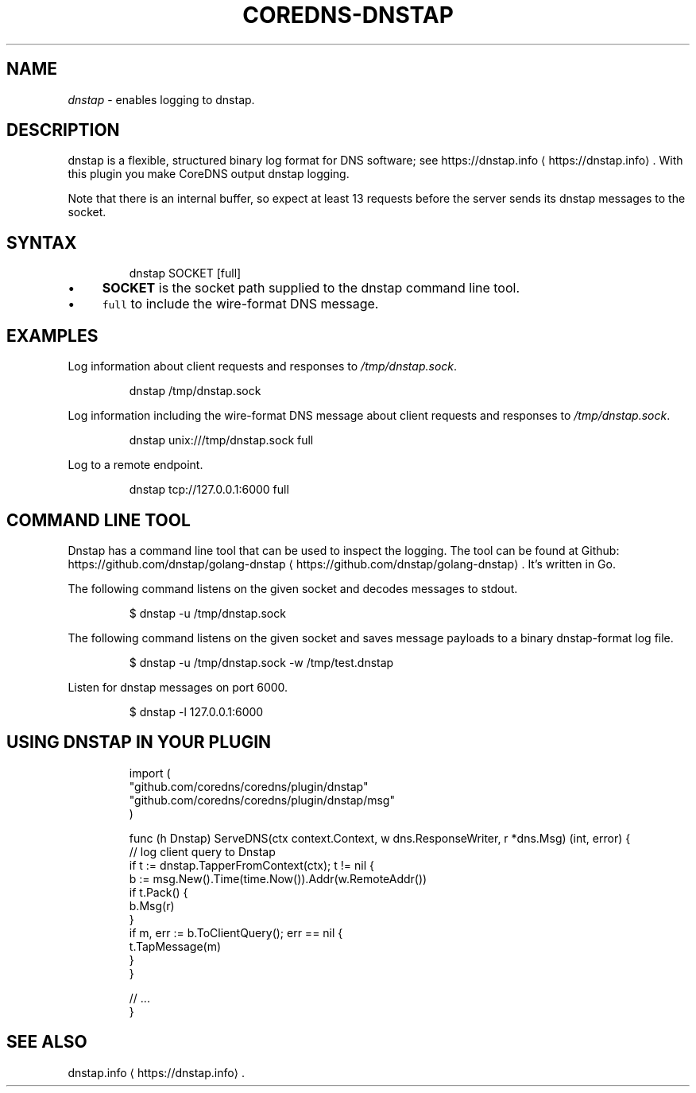 .\" Generated by Mmark Markdown Processer - mmark.miek.nl
.TH "COREDNS-DNSTAP" 7 "July 2020" "CoreDNS" "CoreDNS Plugins"

.SH "NAME"
.PP
\fIdnstap\fP - enables logging to dnstap.

.SH "DESCRIPTION"
.PP
dnstap is a flexible, structured binary log format for DNS software; see https://dnstap.info
\[la]https://dnstap.info\[ra]. With this
plugin you make CoreDNS output dnstap logging.

.PP
Note that there is an internal buffer, so expect at least 13 requests before the server sends its
dnstap messages to the socket.

.SH "SYNTAX"
.PP
.RS

.nf
dnstap SOCKET [full]

.fi
.RE

.IP \(bu 4
\fBSOCKET\fP is the socket path supplied to the dnstap command line tool.
.IP \(bu 4
\fB\fCfull\fR to include the wire-format DNS message.


.SH "EXAMPLES"
.PP
Log information about client requests and responses to \fI/tmp/dnstap.sock\fP.

.PP
.RS

.nf
dnstap /tmp/dnstap.sock

.fi
.RE

.PP
Log information including the wire-format DNS message about client requests and responses to \fI/tmp/dnstap.sock\fP.

.PP
.RS

.nf
dnstap unix:///tmp/dnstap.sock full

.fi
.RE

.PP
Log to a remote endpoint.

.PP
.RS

.nf
dnstap tcp://127.0.0.1:6000 full

.fi
.RE

.SH "COMMAND LINE TOOL"
.PP
Dnstap has a command line tool that can be used to inspect the logging. The tool can be found
at Github: https://github.com/dnstap/golang-dnstap
\[la]https://github.com/dnstap/golang-dnstap\[ra]. It's written in Go.

.PP
The following command listens on the given socket and decodes messages to stdout.

.PP
.RS

.nf
$ dnstap \-u /tmp/dnstap.sock

.fi
.RE

.PP
The following command listens on the given socket and saves message payloads to a binary dnstap-format log file.

.PP
.RS

.nf
$ dnstap \-u /tmp/dnstap.sock \-w /tmp/test.dnstap

.fi
.RE

.PP
Listen for dnstap messages on port 6000.

.PP
.RS

.nf
$ dnstap \-l 127.0.0.1:6000

.fi
.RE

.SH "USING DNSTAP IN YOUR PLUGIN"
.PP
.RS

.nf
import (
    "github.com/coredns/coredns/plugin/dnstap"
    "github.com/coredns/coredns/plugin/dnstap/msg"
)

func (h Dnstap) ServeDNS(ctx context.Context, w dns.ResponseWriter, r *dns.Msg) (int, error) {
    // log client query to Dnstap
    if t := dnstap.TapperFromContext(ctx); t != nil {
        b := msg.New().Time(time.Now()).Addr(w.RemoteAddr())
        if t.Pack() {
            b.Msg(r)
        }
        if m, err := b.ToClientQuery(); err == nil {
            t.TapMessage(m)
        }
    }

    // ...
}

.fi
.RE

.SH "SEE ALSO"
.PP
dnstap.info
\[la]https://dnstap.info\[ra].

